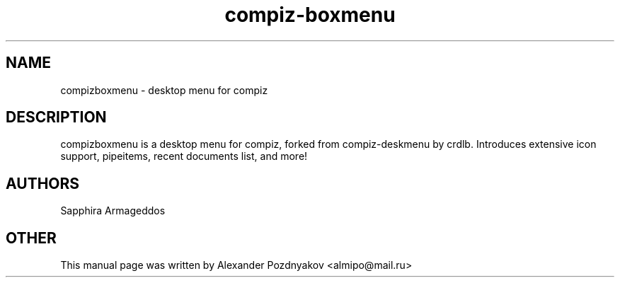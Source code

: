 .TH compiz-boxmenu 1 "February 2012"
.SH NAME
compizboxmenu \- desktop menu for compiz
.SH DESCRIPTION
compizboxmenu is a desktop menu for compiz, forked from compiz-deskmenu  by crdlb.  Introduces extensive icon support, pipeitems, recent documents  list,  and more!
.SH AUTHORS
Sapphira Armageddos
.SH OTHER
This manual page was written by Alexander Pozdnyakov <almipo@mail.ru>
.BR
